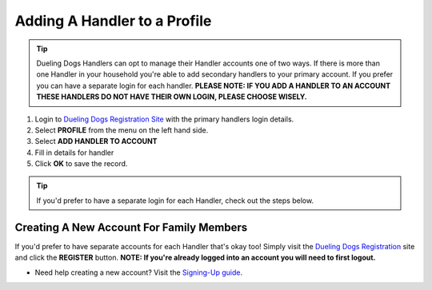 Adding A Handler to a Profile
================================

.. tip:: Dueling Dogs Handlers can opt to manage their Handler accounts one of two ways. If there is more than one Handler in your household you're able to add secondary handlers to your primary account. If you prefer you can have a separate login for each handler. **PLEASE NOTE: IF YOU ADD A HANDLER TO AN ACCOUNT THESE HANDLERS DO NOT HAVE THEIR OWN LOGIN, PLEASE CHOOSE WISELY.**


1. Login to `Dueling Dogs Registration Site <https://www.duelingdogsevents.com>`_ with the primary handlers login details.

#. Select **PROFILE** from the menu on the left hand side.

#. Select **ADD HANDLER TO ACCOUNT** 

#. Fill in details for handler

#. Click **OK** to save the record.


.. tip:: If you'd prefer to have a separate login for each Handler, check out the steps below.


Creating A New Account For Family Members
------------------------------------------

If you'd prefer to have separate accounts for each Handler that's okay too! Simply visit the `Dueling Dogs Registration <https://www.duelingdogsevents.com>`_ site and click the **REGISTER** button. **NOTE: If you're already logged into an account you will need to first logout.**

* Need help creating a new account? Visit the `Signing-Up guide <http://help.duelingdogs.net/en/latest/signing-up.html>`_.